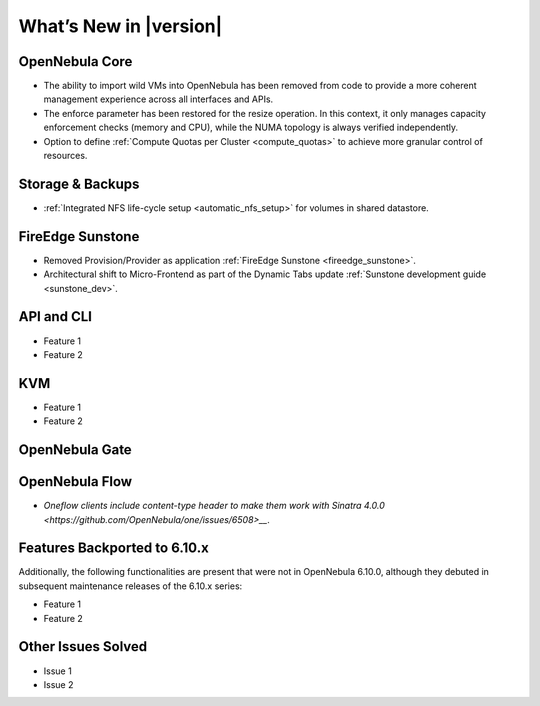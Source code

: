 .. _whats_new:

================================================================================
What’s New in |version|
================================================================================

OpenNebula Core
================================================================================

- The ability to import wild VMs into OpenNebula has been removed from code to provide a more coherent management experience across all interfaces and APIs.
- The enforce parameter has been restored for the resize operation. In this context, it only manages capacity enforcement checks (memory and CPU), while the NUMA topology is always verified independently.
- Option to define :ref:`Compute Quotas per Cluster <compute_quotas>` to achieve more granular control of resources.

Storage & Backups
================================================================================

- :ref:`Integrated NFS life-cycle setup <automatic_nfs_setup>` for volumes in shared datastore.

FireEdge Sunstone
================================================================================

- Removed Provision/Provider as application :ref:`FireEdge Sunstone <fireedge_sunstone>`.
- Architectural shift to Micro-Frontend as part of the Dynamic Tabs update :ref:`Sunstone development guide <sunstone_dev>`.

API and CLI
================================================================================

- Feature 1
- Feature 2

KVM
================================================================================

- Feature 1
- Feature 2


OpenNebula Gate
================================================================================


OpenNebula Flow
================================================================================

- `Oneflow clients include content-type header to make them work with Sinatra 4.0.0 <https://github.com/OpenNebula/one/issues/6508>__`.


Features Backported to 6.10.x
================================================================================

Additionally, the following functionalities are present that were not in OpenNebula 6.10.0, although they debuted in subsequent maintenance releases of the 6.10.x series:

- Feature 1
- Feature 2

Other Issues Solved
================================================================================

- Issue 1
- Issue 2
